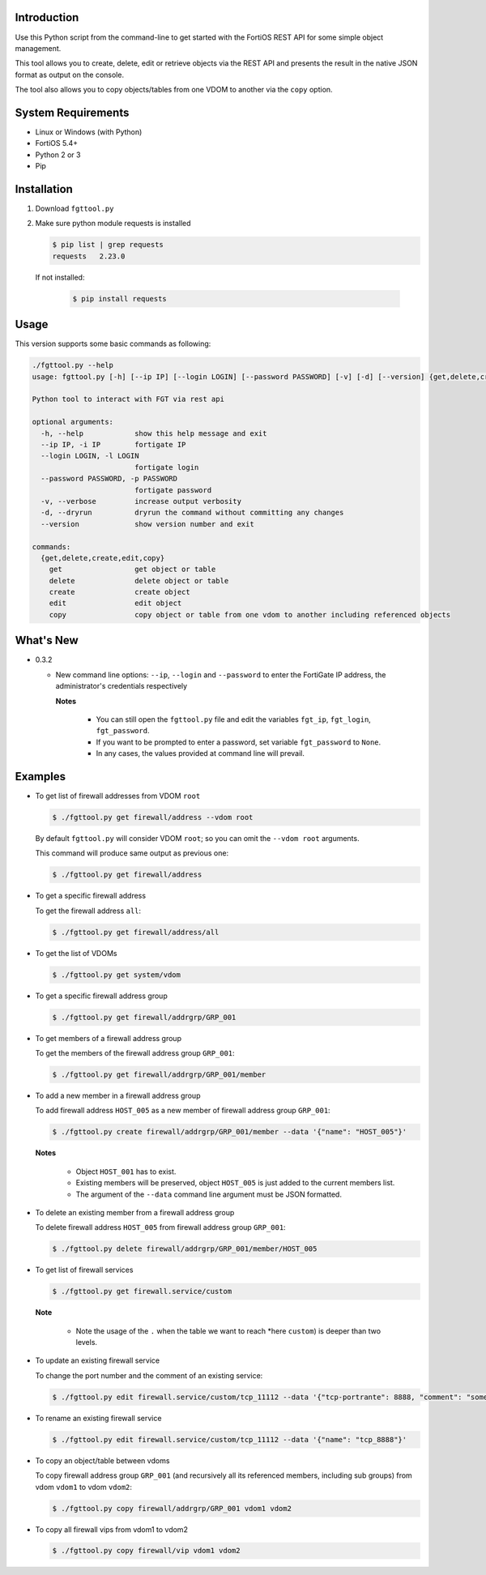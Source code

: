 Introduction
============

Use this Python script from the command-line to get started with the
FortiOS REST API for some simple object management.

This tool allows you to create, delete, edit or retrieve objects via
the REST API and presents the result in the native JSON format as
output on the console.

The tool also allows you to copy objects/tables from one VDOM to
another via the ``copy`` option. 

System Requirements
===================

- Linux or Windows (with Python)
- FortiOS 5.4+
- Python 2 or 3
- Pip

Installation
============

1. Download ``fgttool.py``
2. Make sure python module requests is installed

   .. code-block:: shell

		   $ pip list | grep requests
		   requests   2.23.0

   If not installed:

      .. code-block:: shell

		      $ pip install requests

Usage
=====

This version supports some basic commands as following:

.. code-block:: shell

		./fgttool.py --help
		usage: fgttool.py [-h] [--ip IP] [--login LOGIN] [--password PASSWORD] [-v] [-d] [--version] {get,delete,create,edit,copy} ...

		Python tool to interact with FGT via rest api

		optional arguments:
		  -h, --help            show this help message and exit
		  --ip IP, -i IP        fortigate IP
		  --login LOGIN, -l LOGIN
                                        fortigate login
		  --password PASSWORD, -p PASSWORD
                                        fortigate password
		  -v, --verbose         increase output verbosity
		  -d, --dryrun          dryrun the command without committing any changes
		  --version             show version number and exit

		commands:
		  {get,delete,create,edit,copy}
		    get                 get object or table
		    delete              delete object or table
		    create              create object
		    edit                edit object
		    copy                copy object or table from one vdom to another including referenced objects

What's New
==========

- 0.3.2

  - New command line options: ``--ip``, ``--login`` and ``--password``
    to enter the FortiGate IP address, the administrator's credentials
    respectively

    **Notes**

       - You can still open the ``fgttool.py`` file and edit the
	 variables ``fgt_ip``, ``fgt_login``, ``fgt_password``. 

       - If you want to be prompted to enter a password, set variable
	 ``fgt_password`` to ``None``.

       - In any cases, the values provided at command line will
	 prevail.

Examples
========

- To get list of firewall addresses from VDOM ``root``

  .. code-block:: shell

		  $ ./fgttool.py get firewall/address --vdom root
		  
  By default ``fgttool.py`` will consider VDOM ``root``; so you can
  omit the ``--vdom root`` arguments. 

  This command will produce same output  as previous one: 

  .. code-block:: shell

		  $ ./fgttool.py get firewall/address

- To get a specific firewall address

  To get the firewall address ``all``:

  .. code-block:: shell

		  $ ./fgttool.py get firewall/address/all

- To get the list of VDOMs

  .. code-block:: shell

		  $ ./fgttool.py get system/vdom

- To get a specific firewall address group

  .. code-block:: shell

		  $ ./fgttool.py get firewall/addrgrp/GRP_001

- To get members of a firewall address group

  To get the members of the firewall address group ``GRP_001``:

  .. code-block:: shell

		  $ ./fgttool.py get firewall/addrgrp/GRP_001/member


- To add a new member in a firewall address group

  To add firewall address ``HOST_005`` as a new member of firewall
  address group ``GRP_001``: 

  .. code-block:: shell

		  $ ./fgttool.py create firewall/addrgrp/GRP_001/member --data '{"name": "HOST_005"}'

  **Notes**

   - Object ``HOST_001`` has to exist.
   - Existing members will be preserved, object ``HOST_005`` is just
     added to the current members list. 
   - The argument of the ``--data`` command line argument must be JSON
     formatted. 
	  
- To delete an existing member from a firewall address group

  To delete firewall address ``HOST_005`` from firewall address group
  ``GRP_001``:

  .. code-block:: shell

		  $ ./fgttool.py delete firewall/addrgrp/GRP_001/member/HOST_005

- To get list of firewall services

  .. code-block:: shell

		  $ ./fgttool.py get firewall.service/custom

  **Note**

    - Note the usage of the ``.`` when the table we want to reach
      *here ``custom``) is deeper than two levels.

- To update an existing firewall service

  To change the port number and the comment of an existing service:

  .. code-block:: shell

		  $ ./fgttool.py edit firewall.service/custom/tcp_11112 --data '{"tcp-portrante": 8888, "comment": "something"}'

- To rename an existing firewall service

  .. code-block:: shell

		  $ ./fgttool.py edit firewall.service/custom/tcp_11112 --data '{"name": "tcp_8888"}'
		  
- To copy an object/table between vdoms

  To copy firewall address group ``GRP_001`` (and recursively all its
  referenced members, including sub groups) from vdom ``vdom1`` to 
  vdom ``vdom2``:

  .. code-block:: shell

		  $ ./fgttool.py copy firewall/addrgrp/GRP_001 vdom1 vdom2

- To copy all firewall vips from vdom1 to vdom2

  .. code-block:: shell

		  $ ./fgttool.py copy firewall/vip vdom1 vdom2  
